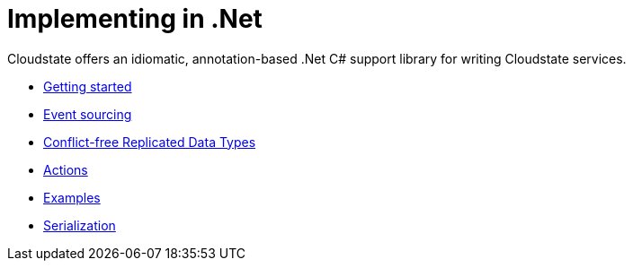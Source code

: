 = Implementing in .Net

Cloudstate offers an idiomatic, annotation-based .Net C# support library for writing Cloudstate services.

* xref:gettingstarted.adoc[Getting started]
* xref:eventsourced.adoc[Event sourcing]
* xref:crdt.adoc[Conflict-free Replicated Data Types]
* xref:actions.adoc[Actions]
* xref:examples.adoc[Examples]
* xref:serialization.adoc[Serialization]
